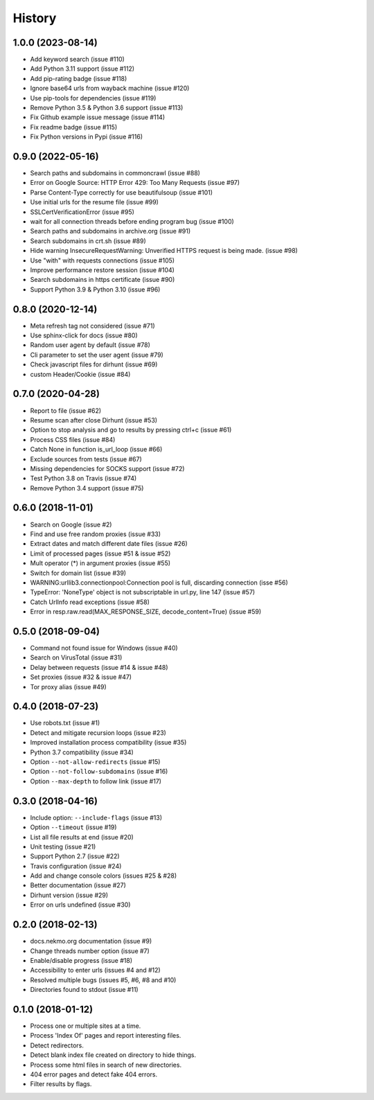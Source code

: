 =======
History
=======

1.0.0 (2023-08-14)
------------------

* Add keyword search (issue #110)
* Add Python 3.11 support (issue #112)
* Add pip-rating badge (issue #118)
* Ignore base64 urls from wayback machine (issue #120)
* Use pip-tools for dependencies (issue #119)
* Remove Python 3.5 & Python 3.6 support (issue #113)
* Fix Github example issue message (issue #114)
* Fix readme badge (issue #115)
* Fix Python versions in Pypi (issue #116)


0.9.0 (2022-05-16)
------------------

* Search paths and subdomains in commoncrawl (issue #88)
* Error on Google Source: HTTP Error 429: Too Many Requests (issue #97)
* Parse Content-Type correctly for use beautifulsoup (issue #101)
* Use initial urls for the resume file (issue #99)
* SSLCertVerificationError (issue #95)
* wait for all connection threads before ending program bug (issue #100)
* Search paths and subdomains in archive.org (issue #91)
* Search subdomains in crt.sh (issue #89)
* Hide warning InsecureRequestWarning: Unverified HTTPS request is being made. (issue #98)
* Use "with" with requests connections (issue #105)
* Improve performance restore session (issue #104)
* Search subdomains in https certificate (issue #90)
* Support Python 3.9 & Python 3.10 (issue #96)


0.8.0 (2020-12-14)
------------------

* Meta refresh tag not considered (issue #71)
* Use sphinx-click for docs (issue #80)
* Random user agent by default (issue #78)
* Cli parameter to set the user agent (issue #79)
* Check javascript files for dirhunt (issue #69)
* custom Header/Cookie (issue #84)


0.7.0 (2020-04-28)
------------------

* Report to file (issue #62)
* Resume scan after close Dirhunt (issue #53)
* Option to stop analysis and go to results by pressing ctrl+c (issue #61)
* Process CSS files (issue #84)
* Catch None in function is_url_loop (issue #66)
* Exclude sources from tests (issue #67)
* Missing dependencies for SOCKS support (issue #72)
* Test Python 3.8 on Travis (issue #74)
* Remove Python 3.4 support (issue #75)


0.6.0 (2018-11-01)
------------------

* Search on Google (issue #2)
* Find and use free random proxies (issue #33)
* Extract dates and match different date files (issue #26)
* Limit of processed pages (issue #51 & issue #52)
* Mult operator (*) in argument proxies (issue #55)
* Switch for domain list (issue #39)
* WARNING:urllib3.connectionpool:Connection pool is full, discarding connection (isse #56)
* TypeError: 'NoneType' object is not subscriptable in url.py, line 147 (issue #57)
* Catch UrlInfo read exceptions (issue #58)
* Error in resp.raw.read(MAX_RESPONSE_SIZE, decode_content=True) (issue #59)


0.5.0 (2018-09-04)
------------------

* Command not found issue for Windows (issue #40)
* Search on VirusTotal (issue #31)
* Delay between requests (issue #14 & issue #48)
* Set proxies (issue #32 & issue #47)
* Tor proxy alias (issue #49)


0.4.0 (2018-07-23)
------------------

* Use robots.txt (issue #1)
* Detect and mitigate recursion loops (issue #23)
* Improved installation process compatibility (issue #35)
* Python 3.7 compatibility (issue #34)
* Option ``--not-allow-redirects`` (issue #15)
* Option ``--not-follow-subdomains`` (issue #16)
* Option ``--max-depth`` to follow link (issue #17)


0.3.0 (2018-04-16)
------------------

* Include option: ``--include-flags`` (issue #13)
* Option ``--timeout`` (issue #19)
* List all file results at end (issue #20)
* Unit testing (issue #21)
* Support Python 2.7 (issue #22)
* Travis configuration (issue #24)
* Add and change console colors (issues #25 & #28)
* Better documentation (issue #27)
* Dirhunt version (issue #29)
* Error on urls undefined (issue #30)


0.2.0 (2018-02-13)
------------------

* docs.nekmo.org documentation (issue #9)
* Change threads number option (issue #7)
* Enable/disable progress (issue #18)
* Accessibility to enter urls (issues #4 and #12)
* Resolved multiple bugs (issues #5, #6, #8 and #10)
* Directories found to stdout (issue #11)


0.1.0 (2018-01-12)
------------------

* Process one or multiple sites at a time.
* Process 'Index Of' pages and report interesting files.
* Detect redirectors.
* Detect blank index file created on directory to hide things.
* Process some html files in search of new directories.
* 404 error pages and detect fake 404 errors.
* Filter results by flags.
